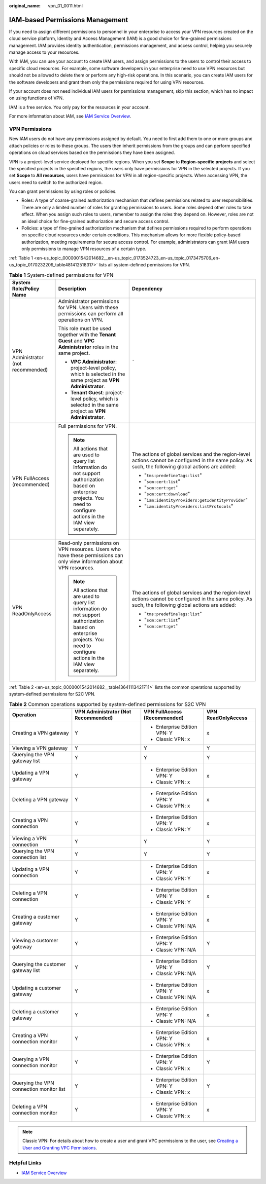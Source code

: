 :original_name: vpn_01_0011.html

.. _vpn_01_0011:

IAM-based Permissions Management
================================

If you need to assign different permissions to personnel in your enterprise to access your VPN resources created on the cloud service platform, Identity and Access Management (IAM) is a good choice for fine-grained permissions management. IAM provides identity authentication, permissions management, and access control, helping you securely manage access to your resources.

With IAM, you can use your account to create IAM users, and assign permissions to the users to control their access to specific cloud resources. For example, some software developers in your enterprise need to use VPN resources but should not be allowed to delete them or perform any high-risk operations. In this scenario, you can create IAM users for the software developers and grant them only the permissions required for using VPN resources.

If your account does not need individual IAM users for permissions management, skip this section, which has no impact on using functions of VPN.

IAM is a free service. You only pay for the resources in your account.

For more information about IAM, see `IAM Service Overview <https://docs.otc.t-systems.com/usermanual/iam/iam_01_0026.html>`__.

VPN Permissions
---------------

New IAM users do not have any permissions assigned by default. You need to first add them to one or more groups and attach policies or roles to these groups. The users then inherit permissions from the groups and can perform specified operations on cloud services based on the permissions they have been assigned.

VPN is a project-level service deployed for specific regions. When you set **Scope** to **Region-specific projects** and select the specified projects in the specified regions, the users only have permissions for VPN in the selected projects. If you set **Scope** to **All resources**, users have permissions for VPN in all region-specific projects. When accessing VPN, the users need to switch to the authorized region.

You can grant permissions by using roles or policies.

-  Roles: A type of coarse-grained authorization mechanism that defines permissions related to user responsibilities. There are only a limited number of roles for granting permissions to users. Some roles depend other roles to take effect. When you assign such roles to users, remember to assign the roles they depend on. However, roles are not an ideal choice for fine-grained authorization and secure access control.
-  Policies: a type of fine-grained authorization mechanism that defines permissions required to perform operations on specific cloud resources under certain conditions. This mechanism allows for more flexible policy-based authorization, meeting requirements for secure access control. For example, administrators can grant IAM users only permissions to manage VPN resources of a certain type.

:ref:`Table 1 <en-us_topic_0000001542014682__en-us_topic_0173524723_en-us_topic_0173475706_en-us_topic_0170232209_table481412518317>` lists all system-defined permissions for VPN.

.. _en-us_topic_0000001542014682__en-us_topic_0173524723_en-us_topic_0173475706_en-us_topic_0170232209_table481412518317:

.. table:: **Table 1** System-defined permissions for VPN

   +-------------------------------------+-----------------------------------------------------------------------------------------------------------------------------------------------------------------------------+-------------------------------------------------------------------------------------------------------------------------------------------------------+
   | System Role/Policy Name             | Description                                                                                                                                                                 | Dependency                                                                                                                                            |
   +=====================================+=============================================================================================================================================================================+=======================================================================================================================================================+
   | VPN Administrator (not recommended) | Administrator permissions for VPN. Users with these permissions can perform all operations on VPN.                                                                          | ``-``                                                                                                                                                 |
   |                                     |                                                                                                                                                                             |                                                                                                                                                       |
   |                                     | This role must be used together with the **Tenant Guest** and **VPC Administrator** roles in the same project.                                                              |                                                                                                                                                       |
   |                                     |                                                                                                                                                                             |                                                                                                                                                       |
   |                                     | -  **VPC Administrator**: project-level policy, which is selected in the same project as **VPN Administrator**.                                                             |                                                                                                                                                       |
   |                                     | -  **Tenant Guest**: project-level policy, which is selected in the same project as **VPN Administrator**.                                                                  |                                                                                                                                                       |
   +-------------------------------------+-----------------------------------------------------------------------------------------------------------------------------------------------------------------------------+-------------------------------------------------------------------------------------------------------------------------------------------------------+
   | VPN FullAccess (recommended)        | Full permissions for VPN.                                                                                                                                                   | The actions of global services and the region-level actions cannot be configured in the same policy. As such, the following global actions are added: |
   |                                     |                                                                                                                                                                             |                                                                                                                                                       |
   |                                     | .. note::                                                                                                                                                                   | -  "``tms:predefineTags:list``"                                                                                                                       |
   |                                     |                                                                                                                                                                             | -  "``scm:cert:list``"                                                                                                                                |
   |                                     |    All actions that are used to query list information do not support authorization based on enterprise projects. You need to configure actions in the IAM view separately. | -  "``scm:cert:get``"                                                                                                                                 |
   |                                     |                                                                                                                                                                             | -  "``scm:cert:download``"                                                                                                                            |
   |                                     |                                                                                                                                                                             | -  "``iam:identityProviders:getIdentityProvider``"                                                                                                    |
   |                                     |                                                                                                                                                                             | -  "``iam:identityProviders:listProtocols``"                                                                                                          |
   +-------------------------------------+-----------------------------------------------------------------------------------------------------------------------------------------------------------------------------+-------------------------------------------------------------------------------------------------------------------------------------------------------+
   | VPN ReadOnlyAccess                  | Read-only permissions on VPN resources. Users who have these permissions can only view information about VPN resources.                                                     | The actions of global services and the region-level actions cannot be configured in the same policy. As such, the following global actions are added: |
   |                                     |                                                                                                                                                                             |                                                                                                                                                       |
   |                                     | .. note::                                                                                                                                                                   | -  "``tms:predefineTags:list``"                                                                                                                       |
   |                                     |                                                                                                                                                                             | -  "``scm:cert:list``"                                                                                                                                |
   |                                     |    All actions that are used to query list information do not support authorization based on enterprise projects. You need to configure actions in the IAM view separately. | -  "``scm:cert:get``"                                                                                                                                 |
   +-------------------------------------+-----------------------------------------------------------------------------------------------------------------------------------------------------------------------------+-------------------------------------------------------------------------------------------------------------------------------------------------------+

:ref:`Table 2 <en-us_topic_0000001542014682__table13641113421711>` lists the common operations supported by system-defined permissions for S2C VPN.

.. _en-us_topic_0000001542014682__table13641113421711:

.. table:: **Table 2** Common operations supported by system-defined permissions for S2C VPN

   +------------------------------------------+-------------------------------------+------------------------------+--------------------+
   | Operation                                | VPN Administrator (Not Recommended) | VPN FullAccess (Recommended) | VPN ReadOnlyAccess |
   +==========================================+=====================================+==============================+====================+
   | Creating a VPN gateway                   | Y                                   | -  Enterprise Edition VPN: Y | x                  |
   |                                          |                                     | -  Classic VPN: x            |                    |
   +------------------------------------------+-------------------------------------+------------------------------+--------------------+
   | Viewing a VPN gateway                    | Y                                   | Y                            | Y                  |
   +------------------------------------------+-------------------------------------+------------------------------+--------------------+
   | Querying the VPN gateway list            | Y                                   | Y                            | Y                  |
   +------------------------------------------+-------------------------------------+------------------------------+--------------------+
   | Updating a VPN gateway                   | Y                                   | -  Enterprise Edition VPN: Y | x                  |
   |                                          |                                     | -  Classic VPN: x            |                    |
   +------------------------------------------+-------------------------------------+------------------------------+--------------------+
   | Deleting a VPN gateway                   | Y                                   | -  Enterprise Edition VPN: Y | x                  |
   |                                          |                                     | -  Classic VPN: x            |                    |
   +------------------------------------------+-------------------------------------+------------------------------+--------------------+
   | Creating a VPN connection                | Y                                   | -  Enterprise Edition VPN: Y | x                  |
   |                                          |                                     | -  Classic VPN: Y            |                    |
   +------------------------------------------+-------------------------------------+------------------------------+--------------------+
   | Viewing a VPN connection                 | Y                                   | Y                            | Y                  |
   +------------------------------------------+-------------------------------------+------------------------------+--------------------+
   | Querying the VPN connection list         | Y                                   | Y                            | Y                  |
   +------------------------------------------+-------------------------------------+------------------------------+--------------------+
   | Updating a VPN connection                | Y                                   | -  Enterprise Edition VPN: Y | x                  |
   |                                          |                                     | -  Classic VPN: Y            |                    |
   +------------------------------------------+-------------------------------------+------------------------------+--------------------+
   | Deleting a VPN connection                | Y                                   | -  Enterprise Edition VPN: Y | x                  |
   |                                          |                                     | -  Classic VPN: Y            |                    |
   +------------------------------------------+-------------------------------------+------------------------------+--------------------+
   | Creating a customer gateway              | Y                                   | -  Enterprise Edition VPN: Y | x                  |
   |                                          |                                     | -  Classic VPN: N/A          |                    |
   +------------------------------------------+-------------------------------------+------------------------------+--------------------+
   | Viewing a customer gateway               | Y                                   | -  Enterprise Edition VPN: Y | Y                  |
   |                                          |                                     | -  Classic VPN: N/A          |                    |
   +------------------------------------------+-------------------------------------+------------------------------+--------------------+
   | Querying the customer gateway list       | Y                                   | -  Enterprise Edition VPN: Y | Y                  |
   |                                          |                                     | -  Classic VPN: N/A          |                    |
   +------------------------------------------+-------------------------------------+------------------------------+--------------------+
   | Updating a customer gateway              | Y                                   | -  Enterprise Edition VPN: Y | x                  |
   |                                          |                                     | -  Classic VPN: N/A          |                    |
   +------------------------------------------+-------------------------------------+------------------------------+--------------------+
   | Deleting a customer gateway              | Y                                   | -  Enterprise Edition VPN: Y | x                  |
   |                                          |                                     | -  Classic VPN: N/A          |                    |
   +------------------------------------------+-------------------------------------+------------------------------+--------------------+
   | Creating a VPN connection monitor        | Y                                   | -  Enterprise Edition VPN: Y | x                  |
   |                                          |                                     | -  Classic VPN: x            |                    |
   +------------------------------------------+-------------------------------------+------------------------------+--------------------+
   | Querying a VPN connection monitor        | Y                                   | -  Enterprise Edition VPN: Y | Y                  |
   |                                          |                                     | -  Classic VPN: x            |                    |
   +------------------------------------------+-------------------------------------+------------------------------+--------------------+
   | Querying the VPN connection monitor list | Y                                   | -  Enterprise Edition VPN: Y | Y                  |
   |                                          |                                     | -  Classic VPN: x            |                    |
   +------------------------------------------+-------------------------------------+------------------------------+--------------------+
   | Deleting a VPN connection monitor        | Y                                   | -  Enterprise Edition VPN: Y | x                  |
   |                                          |                                     | -  Classic VPN: x            |                    |
   +------------------------------------------+-------------------------------------+------------------------------+--------------------+

.. note::

   Classic VPN: For details about how to create a user and grant VPC permissions to the user, see `Creating a User and Granting VPC Permissions <https://docs.otc.t-systems.com/virtual-private-cloud/umn/permissions_management/creating_a_user_and_granting_vpc_permissions.html>`__.

Helpful Links
-------------

-  `IAM Service Overview <https://docs.otc.t-systems.com/usermanual/iam/iam_01_0026.html>`__
